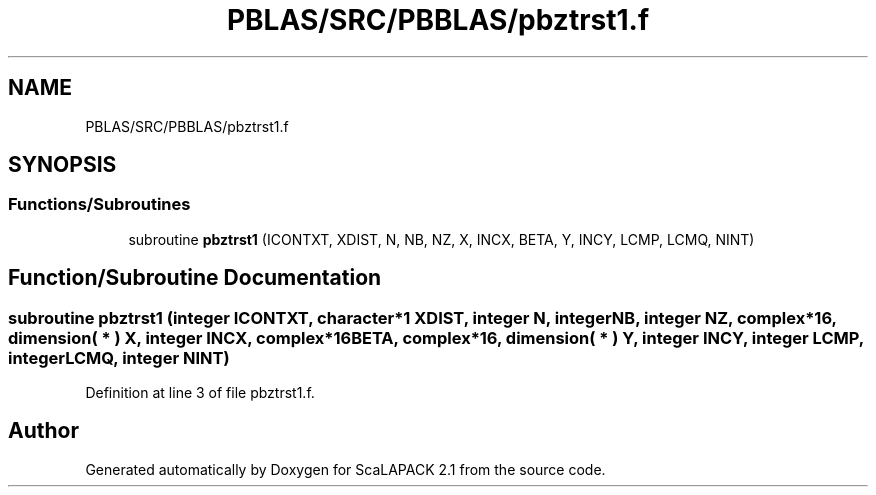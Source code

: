 .TH "PBLAS/SRC/PBBLAS/pbztrst1.f" 3 "Sat Nov 16 2019" "Version 2.1" "ScaLAPACK 2.1" \" -*- nroff -*-
.ad l
.nh
.SH NAME
PBLAS/SRC/PBBLAS/pbztrst1.f
.SH SYNOPSIS
.br
.PP
.SS "Functions/Subroutines"

.in +1c
.ti -1c
.RI "subroutine \fBpbztrst1\fP (ICONTXT, XDIST, N, NB, NZ, X, INCX, BETA, Y, INCY, LCMP, LCMQ, NINT)"
.br
.in -1c
.SH "Function/Subroutine Documentation"
.PP 
.SS "subroutine pbztrst1 (integer ICONTXT, character*1 XDIST, integer N, integer NB, integer NZ, \fBcomplex\fP*16, dimension( * ) X, integer INCX, \fBcomplex\fP*16 BETA, \fBcomplex\fP*16, dimension( * ) Y, integer INCY, integer LCMP, integer LCMQ, integer NINT)"

.PP
Definition at line 3 of file pbztrst1\&.f\&.
.SH "Author"
.PP 
Generated automatically by Doxygen for ScaLAPACK 2\&.1 from the source code\&.
